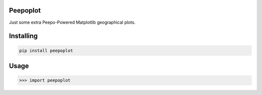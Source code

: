 Peepoplot
===============
Just some extra Peepo-Powered Matplotlib geographical plots.

Installing
============

.. code-block:: bash

    pip install peepoplot

Usage
=====

.. code-block:: bash

    >>> import peepoplot

